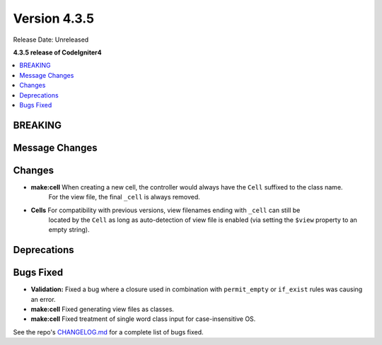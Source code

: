 Version 4.3.5
#############

Release Date: Unreleased

**4.3.5 release of CodeIgniter4**

.. contents::
    :local:
    :depth: 3

BREAKING
********

Message Changes
***************

Changes
*******

- **make:cell** When creating a new cell, the controller would always have the ``Cell`` suffixed to the class name.
    For the view file, the final ``_cell`` is always removed.
- **Cells** For compatibility with previous versions, view filenames ending with ``_cell`` can still be
    located by the ``Cell`` as long as auto-detection of view file is enabled (via setting the ``$view`` property
    to an empty string).

Deprecations
************

Bugs Fixed
**********

- **Validation:** Fixed a bug where a closure used in combination with ``permit_empty`` or ``if_exist`` rules was causing an error.
- **make:cell** Fixed generating view files as classes.
- **make:cell** Fixed treatment of single word class input for case-insensitive OS.

See the repo's
`CHANGELOG.md <https://github.com/codeigniter4/CodeIgniter4/blob/develop/CHANGELOG.md>`_
for a complete list of bugs fixed.

